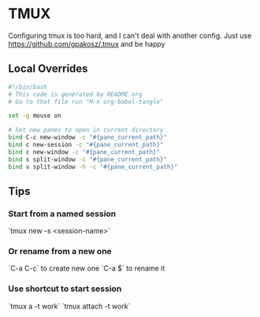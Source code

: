 * TMUX
Configuring tmux is too hard, and I can't deal with another config.
Just use https://github.com/gpakosz/.tmux and be happy
** Local Overrides
#+begin_src bash :tangle "tmux.conf.local"
#!/bin/bash
# This code is generated by README.org
# Go to that file run "M-x org-babel-tangle"

set -g mouse on

# Set new panes to open in current directory
bind C-c new-window -c "#{pane_current_path}"
bind c new-session -c "#{pane_current_path}"
bind c new-window -c "#{pane_current_path}"
bind s split-window -c "#{pane_current_path}"
bind v split-window -h -c "#{pane_current_path}"
#+end_src
** Tips
*** Start from a named session
`tmux new -s <session-name>`
*** Or rename from a new one
`C-a C-c` to create  new one
`C-a $` to rename it
*** Use shortcut to start session
`tmux a -t work`
`tmux attach -t work`
